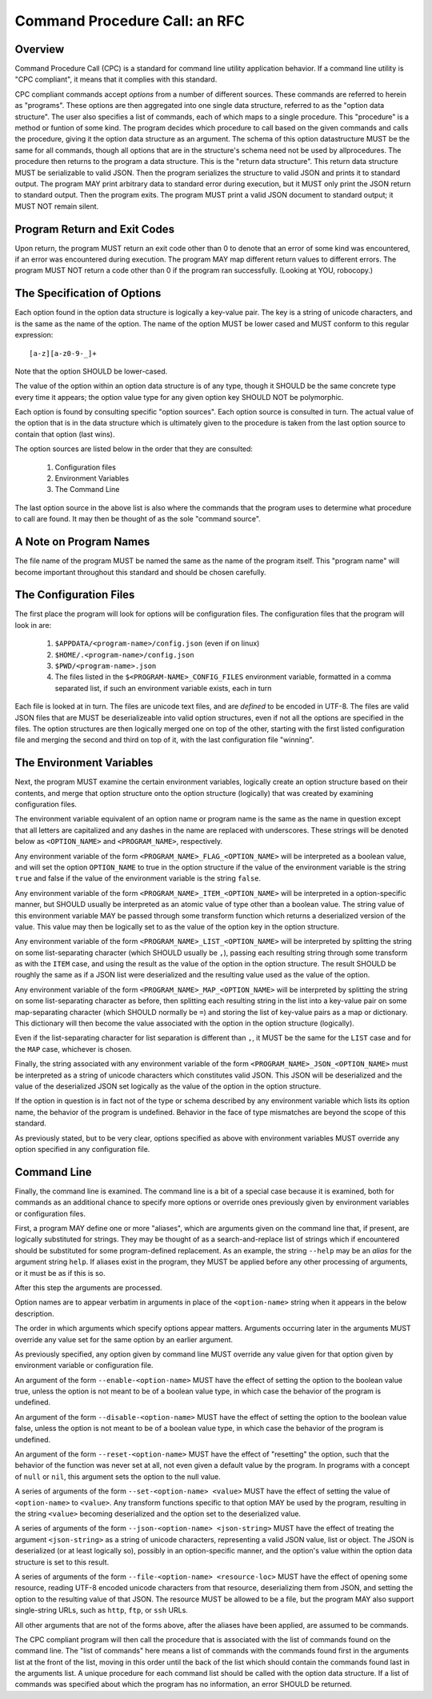 Command Procedure Call: an RFC
==============================

Overview
--------

Command Procedure Call (CPC) is a standard for command line utility
application behavior. If a command line utility is "CPC compliant",
it means that it complies with this standard.

CPC compliant commands accept *options* from a number of different sources.
These commands are referred to herein as "programs".  These options are then
aggregated into one single data structure, referred to as the "option data
structure". The user also specifies a list of commands, each of which maps to a
single procedure. This "procedure" is a method or funtion of some kind. The
program decides which procedure to call based on the given commands and calls
the procedure, giving it the option data structure as an argument. The schema
of this option datastructure MUST be the same for all commands, though all
options that are in the structure's schema need not be used by allprocedures.
The procedure then returns to the program a data structure. This is the "return
data structure". This return data structure MUST be serializable to valid JSON.
Then the program serializes the structure to valid JSON and prints it to
standard output. The program MAY print arbitrary data to standard error during
execution, but it MUST only print the JSON return to standard output. Then the
program exits. The program MUST print a valid JSON document to standard output;
it MUST NOT remain silent.

Program Return and Exit Codes
-----------------------------

Upon return, the program MUST return an exit code other than 0 to denote
that an error of some kind was encountered, if an error was encountered
during execution. The program MAY map different return values to different
errors. The program MUST NOT return a code other than 0 if the program ran
successfully. (Looking at YOU, robocopy.)

The Specification of Options
----------------------------

Each option found in the option data structure is logically a key-value pair.
The key is a string of unicode characters, and is the same as the name of the
option. The name of the option MUST be lower cased and MUST conform to this
regular expression::

    [a-z][a-z0-9-_]+

Note that the option SHOULD be lower-cased.

The value of the option within an option data structure is of any type, though
it SHOULD be the same concrete type every time it appears; the option value
type for any given option key SHOULD NOT be polymorphic.

Each option is found by consulting specific "option sources". Each option
source is consulted in turn. The actual value of the option that is in the
data structure which is ultimately given to the procedure is taken from
the last option source to contain that option (last wins).

The option sources are listed below in the order that they are consulted:

  1. Configuration files
  2. Environment Variables
  3. The Command Line

The last option source in the above list is also where the commands
that the program uses to determine what procedure to call are found.
It may then be thought of as the sole "command source".

A Note on Program Names
-----------------------

The file name of the program MUST be named the same as the name of the program
itself. This "program name" will become important throughout this standard and
should be chosen carefully.

The Configuration Files
-----------------------

The first place the program will look for options will be configuration files.
The configuration files that the program will look in are:


  1. ``$APPDATA/<program-name>/config.json`` (even if on linux)
  2. ``$HOME/.<program-name>/config.json``
  3. ``$PWD/<program-name>.json``
  4. The files listed in the ``$<PROGRAM-NAME>_CONFIG_FILES`` environment
     variable, formatted in a comma separated list, if such an environment
     variable exists, each in turn

Each file is looked at in turn. The files are unicode text files, and are
*defined* to be encoded in UTF-8. The files are valid JSON files that are MUST
be deserializeable into valid option structures, even if not all the options
are specified in the files. The option structures are then logically merged one
on top of the other, starting with the first listed configuration file and
merging the second and third on top of it, with the last configuration file
"winning".

The Environment Variables
-------------------------

Next, the program MUST examine the certain environment variables, logically
create an option structure based on their contents, and merge that option
structure onto the option structure (logically) that was created by examining
configuration files.

The environment variable equivalent of an option name or program name is the
same as the name in question except that all letters are capitalized and any
dashes in the name are replaced with underscores. These strings will be denoted
below as ``<OPTION_NAME>`` and ``<PROGRAM_NAME>``, respectively.

Any environment variable of the form ``<PROGRAM_NAME>_FLAG_<OPTION_NAME>`` will
be interpreted as a boolean value, and will set the option ``OPTION_NAME`` to
true in the option structure if the value of the environment variable is the
string ``true`` and false if the value of the environment variable is the
string ``false``.

Any environment variable of the form ``<PROGRAM_NAME>_ITEM_<OPTION_NAME>`` will
be interpreted in a option-specific manner, but SHOULD usually be interpreted
as an atomic value of type other than a boolean value. The string value of this
environment variable MAY be passed through some transform function which returns
a deserialized version of the value. This value may then be logically set to
as the value of the option key in the option structure.

Any environment variable of the form ``<PROGRAM_NAME>_LIST_<OPTION_NAME>`` will
be interpreted by splitting the string on some list-separating character (which
SHOULD usually be ``,``), passing each resulting string through some transform
as with the ``ITEM`` case, and using the result as the value of the option
in the option structure. The result SHOULD be roughly the same as if a JSON
list were deserialized and the resulting value used as the value of the option.

Any environment variable of the form ``<PROGRAM_NAME>_MAP_<OPTION_NAME>`` will
be interpreted by splitting the string on some list-separating character as
before, then splitting each resulting string in the list into a key-value pair
on some map-separating character (which SHOULD normally be ``=``) and storing
the list of key-value pairs as a map or dictionary. This dictionary will then
become the value associated with the option in the option structure (logically).

Even if the list-separating character for list separation is different than
``,``, it MUST be the same for the ``LIST`` case and for the ``MAP`` case,
whichever is chosen.

Finally, the string associated with any environment variable of the form
``<PROGRAM_NAME>_JSON_<OPTION_NAME>`` must be interpreted as a string of
unicode characters which constitutes valid JSON. This JSON will be deserialized
and the value of the deserialized JSON set logically as the value of the option
in the option structure.

If the option in question is in fact not of the type or schema described by
any environment variable which lists its option name, the behavior of the
program is undefined. Behavior in the face of type mismatches are beyond the
scope of this standard.

As previously stated, but to be very clear, options specified as above with
environment variables MUST override any option specified in any configuration
file.

Command Line
------------

Finally, the command line is examined. The command line is a bit of a special
case because it is examined, both for commands as an additional chance to
specify more options or override ones previously given by environment variables
or configuration files.

First, a program MAY define one or more "aliases", which are arguments given on
the command line that, if present, are logically substituted for strings.  They
may be thought of as a search-and-replace list of strings which if encountered
should be substituted for some program-defined replacement. As an example, the
string ``--help`` may be an *alias* for the argument string ``help``. If
aliases exist in the program, they MUST be applied before any other processing
of arguments, or it must be as if this is so.

After this step the arguments are processed.

Option names are to appear verbatim in arguments in place of the
``<option-name>`` string when it appears in the below description.

The order in which arguments which specify options appear matters. Arguments
occurring later in the arguments MUST override any value set for the same
option by an earlier argument.

As previously specified, any option given by command line MUST override any
value given for that option given by environment variable or configuration
file.

An argument of the form ``--enable-<option-name>`` MUST have the effect
of setting the option to the boolean value true, unless the option is not meant
to be of a boolean value type, in which case the behavior of the program is
undefined.

An argument of the form ``--disable-<option-name>`` MUST have the effect
of setting the option to the boolean value false, unless the option is not
meant to be of a boolean value type, in which case the behavior of the program
is undefined.

An argument of the form ``--reset-<option-name>`` MUST have the effect
of "resetting" the option, such that the behavior of the function was never
set at all, not even given a default value by the program. In programs with a
concept of ``null`` or ``nil``, this argument sets the option to the null
value.

A series of arguments of the form ``--set-<option-name> <value>`` MUST have the
effect of setting the value of ``<option-name>`` to ``<value>``. Any transform
functions specific to that option MAY be used by the program, resulting in the
string ``<value>`` becoming deserialized and the option set to the deserialized
value.

A series of arguments of the form ``--json-<option-name> <json-string>`` MUST
have the effect of treating the argument ``<json-string>`` as a string of
unicode characters, representing a valid JSON value, list or object. The JSON
is deserialized (or at least logically so), possibly in an option-specific
manner, and the option's value within the option data structure is set to this
result.

A series of arguments of the form ``--file-<option-name> <resource-loc>`` MUST
have the effect of opening some resource, reading UTF-8 encoded unicode characters
from that resource, deserializing them from JSON, and setting the option to the
resulting value of that JSON. The resource MUST be allowed to be a file, but
the program MAY also support single-string URLs, such as ``http``, ``ftp``, or
``ssh`` URLs.

All other arguments that are not of the forms above, after the aliases have
been applied, are assumed to be commands.

The CPC compliant program will then call the procedure that is associated
with the list of commands found on the command line. The "list of commands" here
means a list of commands with the commands found first in the arguments list
at the front of the list, moving in this order until the back of the list
which should contain the commands found last in the arguments list.
A unique procedure for each command list should be called with the option data
structure. If a list of commands was specified about which the program has no
information, an error SHOULD be returned.
